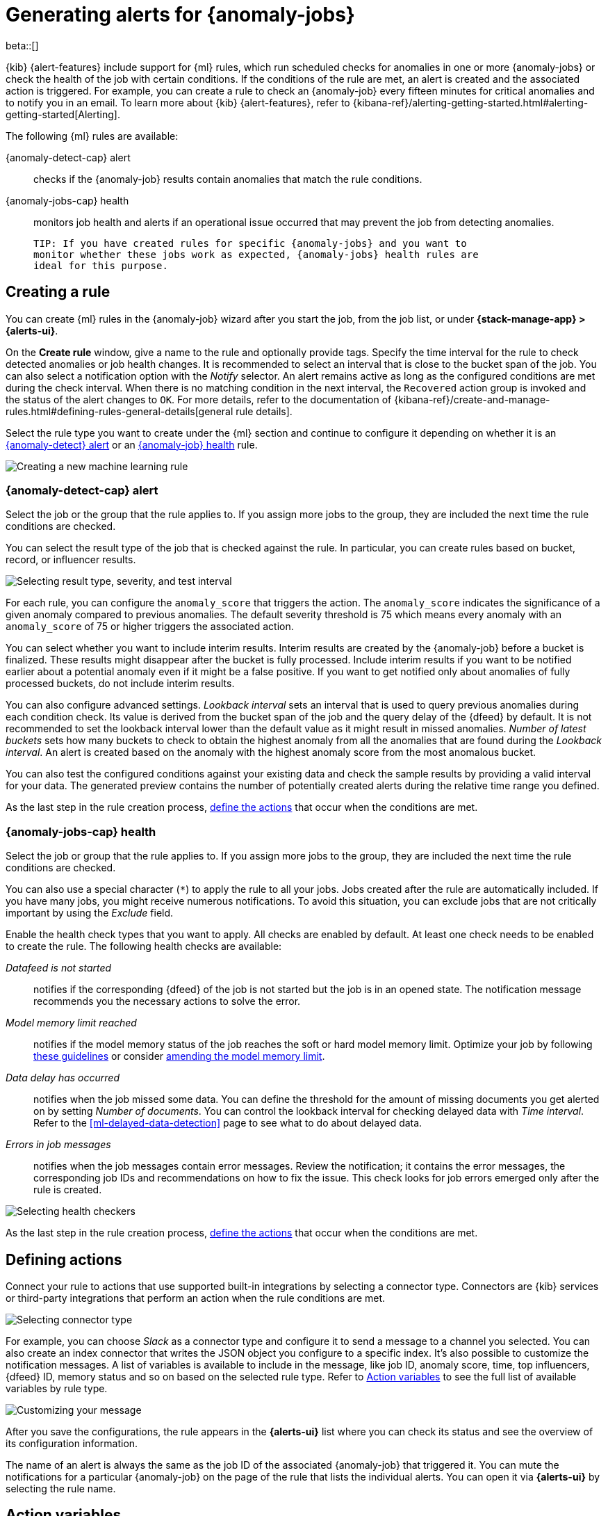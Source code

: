[role="xpack"]
[[ml-configuring-alerts]]
= Generating alerts for {anomaly-jobs}

beta::[]

{kib} {alert-features} include support for {ml} rules, which run scheduled 
checks for anomalies in one or more {anomaly-jobs} or check the 
health of the job with certain conditions. If the conditions of the rule are met, an 
alert is created and the associated action is triggered. For example, you can 
create a rule to check an {anomaly-job} every fifteen minutes for critical 
anomalies and to notify you in an email. To learn more about {kib} 
{alert-features}, refer to 
{kibana-ref}/alerting-getting-started.html#alerting-getting-started[Alerting].

The following {ml} rules are available:

{anomaly-detect-cap} alert:: 
  checks if the {anomaly-job} results contain anomalies that match the rule 
  conditions.

{anomaly-jobs-cap} health:: 
  monitors job health and alerts if an operational issue occurred that may 
  prevent the job from detecting anomalies.

  TIP: If you have created rules for specific {anomaly-jobs} and you want to 
  monitor whether these jobs work as expected, {anomaly-jobs} health rules are 
  ideal for this purpose.


[[creating-ml-rules]]
== Creating a rule

You can create {ml} rules in the {anomaly-job} wizard after you start the job, 
from the job list, or under **{stack-manage-app} > {alerts-ui}**.

On the *Create rule* window, give a name to the rule and optionally provide 
tags. Specify the time interval for the rule to check detected anomalies or job 
health changes. It is recommended to select an interval that is close to the 
bucket span of the job. You can also select a notification option with the 
_Notify_ selector. An alert remains active as long as the configured conditions 
are met during the check interval. When there is no matching condition in the 
next interval, the `Recovered` action group is invoked and the status of the 
alert changes to `OK`. For more details, refer to the documentation of 
{kibana-ref}/create-and-manage-rules.html#defining-rules-general-details[general rule details].

Select the rule type you want to create under the {ml} section and continue to 
configure it depending on whether it is an 
<<creating-anomaly-alert-rules, {anomaly-detect} alert>> or an 
<<creating-anomaly-jobs-health-rules, {anomaly-job} health>> rule.

[role="screenshot"]
image::images/ml-rule.jpg["Creating a new machine learning rule"]


[[creating-anomaly-alert-rules]]
=== {anomaly-detect-cap} alert

Select the job or the group that the rule applies to. If you assign more jobs to 
the group, they are included the next time the rule conditions are checked.

You can select the result type of the job that is checked against the rule. In 
particular, you can create rules based on bucket, record, or influencer results.

[role="screenshot"]
image::images/ml-anomaly-alert-severity.jpg["Selecting result type, severity, and test interval"]

For each rule, you can configure the `anomaly_score` that triggers the action. 
The `anomaly_score` indicates the significance of a given anomaly compared to 
previous anomalies. The default severity threshold is 75 which means every 
anomaly with an `anomaly_score` of 75 or higher triggers the associated action.

You can select whether you want to include interim results. Interim results are 
created by the {anomaly-job} before a bucket is finalized. These results might 
disappear after the bucket is fully processed. Include interim results if you 
want to be notified earlier about a potential anomaly even if it might be a 
false positive. If you want to get notified only about anomalies of fully 
processed buckets, do not include interim results.

You can also configure advanced settings. _Lookback interval_ sets an interval 
that is used to query previous anomalies during each condition check. Its value 
is derived from the bucket span of the job and the query delay of the {dfeed} by 
default. It is not recommended to set the lookback interval lower than the 
default value as it might result in missed anomalies. _Number of latest buckets_ 
sets how many buckets to check to obtain the highest anomaly from all the 
anomalies that are found during the _Lookback interval_. An alert is created 
based on the anomaly with the highest anomaly score from the most anomalous 
bucket.

You can also test the configured conditions against your existing data and check 
the sample results by providing a valid interval for your data. The generated 
preview contains the number of potentially created alerts during the relative 
time range you defined.

As the last step in the rule creation process, 
<<defining-actions, define the actions>> that occur when the conditions
are met.


[[creating-anomaly-jobs-health-rules]]
=== {anomaly-jobs-cap} health

Select the job or group that
the rule applies to. If you assign more jobs to the group, they are
included the next time the rule conditions are checked.

You can also use a special character (`*`) to apply the rule to all your jobs. 
Jobs created after the rule are automatically included. If you have many jobs, 
you might receive numerous notifications. To avoid this situation, you can 
exclude jobs that are not critically important by using the _Exclude_ field.

Enable the health check types that you want to apply. All checks are enabled by 
default. At least one check needs to be enabled to create the rule. The 
following health checks are available:

_Datafeed is not started_:: 
  notifies if the corresponding {dfeed} of the job is not started but the job is 
  in an opened state. The notification message recommends you the necessary 
  actions to solve the error.
_Model memory limit reached_:: 
  notifies if the model memory status of the job reaches the soft or hard model 
  memory limit. Optimize your job by following 
  <<detector-configuration, these guidelines>> or consider 
  <<set-model-memory-limit, amending the model memory limit>>. 
_Data delay has occurred_:: 
  notifies when the job missed some data. You 
  can define the threshold for the amount of missing documents you get 
  alerted on by setting _Number of documents_. You can control the lookback 
  interval for checking delayed data with _Time interval_. Refer to the 
  <<ml-delayed-data-detection>> page to see what to do about delayed data.
_Errors in job messages_:: 
  notifies when the job messages contain error messages. Review the 
  notification; it contains the error messages, the corresponding job IDs and 
  recommendations on how to fix the issue. This check looks for job errors 
  emerged only after the rule is created.

[role="screenshot"]
image::images/ml-health-check-config.jpg["Selecting health checkers"]

As the last step in the rule creation process, 
<<defining-actions, define the actions>> that occur when the conditions
are met.
  

[[defining-actions]]
== Defining actions

Connect your rule to actions that use supported built-in integrations by 
selecting a connector type. Connectors are {kib} services or third-party 
integrations that perform an action when the rule conditions are met.

[role="screenshot"]
image::images/ml-anomaly-alert-actions.jpg["Selecting connector type"]

For example, you can choose _Slack_ as a connector type and configure it to send 
a message to a channel you selected. You can also create an index connector that 
writes the JSON object you configure to a specific index. It's also possible to 
customize the notification messages. A list of variables is available to include 
in the message, like job ID, anomaly score, time, top influencers, {dfeed} ID, 
memory status and so on based on the selected rule type. Refer to 
<<action-variables>> to see the full list of available variables by rule type.


[role="screenshot"]
image::images/ml-anomaly-alert-messages.jpg["Customizing your message"]

After you save the configurations, the rule appears in the *{alerts-ui}* list 
where you can check its status and see the overview of its configuration 
information.

The name of an alert is always the same as the job ID of the associated 
{anomaly-job} that triggered it. You can mute the notifications for a particular 
{anomaly-job} on the page of the rule that lists the individual alerts. You can 
open it via *{alerts-ui}* by selecting the rule name.


[[action-variables]]
== Action variables

You can add different variables to your action. The following variables are 
specific to the {ml} rule types.


[[anomaly-alert-action-variables]]
=== {anomaly-detect-cap} alert action variables

Every {anomaly-detect} alert has the following action variables:

`context`.`anomalyExplorerUrl`::
URL to open in the Anomaly Explorer.

`context`.`isInterim`::
Indicates if top hits contain interim results.

`context`.`jobIds`::
List of job IDs that triggered the alert.

`context`.`message`::
A preconstructed message for the alert.

`context`.`score`::
Anomaly score at the time of the notification action.

`context`.`timestamp`::
The bucket timestamp of the anomaly.

`context`.`timestampIso8601`::
The bucket timestamp of the anomaly in ISO8601 format.

`context`.`topInfluencers`::
The list of top influencers.

`context`.`topRecords`::
The list of top records.


[[anomaly-jobs-health-action-variables]]
=== {anomaly-jobs-cap} health action variables

Every health check has two main variables: `context.message` and 
`context.results`. The properties of `context.results` may vary based on the 
type of check. You can find the possible properties for all the checks below.

==== _Datafeed is not started_ 

`context.message`::
A preconstructed message for the alert.

`context.results`::
Contains the following properties:
+
.Properties of `context.results`
[%collapsible%open]
====
`datafeed_id`:::
The ID of the {dfeed}.

`datafeed_state`:::
The state of the {dfeed}. It can be `starting`, `started`, 
`stopping`, `stopped`.

`job_id`:::
The job identifier.

`job_state`:::
The state of the job. It can be `opening`, `opened`, `closing`, 
`closed`, or `failed`.
====

==== _Model memory limit reached_

`context.message`::
A preconstructed message for the rule.

`context.results`::
Contains the following properties:
+
.Properties of `context.results` 
[%collapsible%open]
====
`job_id`:::
The job identifier.

`memory_status`:::
The status of the mathematical model. It can have one of the following values:

* `ok`: The models stayed below the configured value.
* `soft_limit`: The model used more than 60% of the configured memory limit and 
  older unused models will be pruned to free up space. In categorization jobs no 
  further category examples will be stored.
* `hard_limit`: The model used more space than the configured memory limit. As a 
  result, not all incoming data was processed.

`model_bytes_exceeded`:::
The number of bytes over the high limit for memory usage at the last allocation 
failure.

`log_time`:::
The timestamp of the model size statistics according to server time.

`peak_model_bytes`:::
The peak number of bytes of memory ever used by the model.
====

==== _Data delay has occured_

`context.message`::
A preconstructed message for the rule.

`context.results`::
Contains the following properties:
+
.Properties of `context.results`
[%collapsible%open]
====
`annotation`:::
The annotation corresponding to the data delay in the job.

`end_timestamp`:::
Timestamp of the latest finalized buckets with missing documents.

`job_id`:::
The job identifier.

`missed_docs_count`:::
The number of missed documents.
====

==== _Error in job messages_

`context.message`::
A preconstructed message for the rule.

`context.results`::
Contains the following properties:
+
.Properties of `context.results`
[%collapsible%open]
====
`timestamp`:::
Timestamp of the latest finalized buckets with missing documents.

`job_id`:::
The job identifier.

`message`:::
The error message.

`node_name`:::
The name of the node that runs the job.
====
